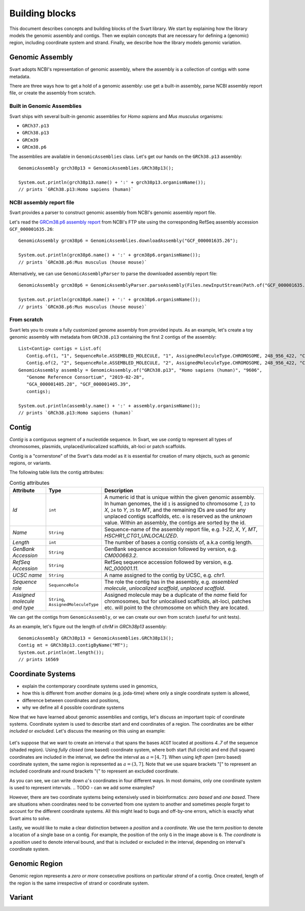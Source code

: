 .. _rstexplanations:

===============
Building blocks
===============

This document describes concepts and building blocks of the Svart library. We start by explaining how the library models
the genomic assembly and contigs. Then we explain concepts that are necessary for defining a (genomic) region, including
coordinate system and strand. Finally, we describe how the library models genomic variation.

Genomic Assembly
~~~~~~~~~~~~~~~~

Svart adopts NCBI's representation of genomic assembly, where the assembly is a collection of
contigs with some metadata.

There are three ways how to get a hold of a genomic assembly: use get a built-in assembly, parse NCBI assembly report file, or
create the assembly from scratch.

Built in Genomic Assemblies
###########################

Svart ships with several built-in genomic assemblies for *Homo sapiens* and *Mus musculus* organisms:

.. TODO - Make this a table?

* ``GRCh37.p13``
* ``GRCh38.p13``
* ``GRCm39``
* ``GRCm38.p6``

The assemblies are available in ``GenomicAssemblies`` class. Let's get our hands on the ``GRCh38.p13`` assembly::

  GenomicAssembly grch38p13 = GenomicAssemblies.GRCh38p13();

  System.out.println(grch38p13.name() + ':' + grch38p13.organismName());
  // prints `GRCh38.p13:Homo sapiens (human)`

NCBI assembly report file
#########################

Svart provides a parser to construct genomic assembly from NCBI's genomic assembly report file.

Let's read the `GRCm38.p6 assembly report`_  from NCBI's FTP site using the corresponding RefSeq assembly accession
``GCF_000001635.26``::

  GenomicAssembly grcm38p6 = GenomicAssemblies.downloadAssembly("GCF_000001635.26");

  System.out.println(grcm38p6.name() + ':' + grcm38p6.organismName());
  // prints `GRCm38.p6:Mus musculus (house mouse)`

Alternatively, we can use ``GenomicAssemblyParser`` to parse the downloaded assembly report file::

  GenomicAssembly grcm38p6 = GenomicAssemblyParser.parseAssembly(Files.newInputStream(Path.of("GCF_000001635.26_GRCm38.p6_assembly_report.txt")));

  System.out.println(grcm38p6.name() + ':' + grcm38p6.organismName());
  // prints `GRCm38.p6:Mus musculus (house mouse)`

From scratch
############

Svart lets you to create a fully customized genome assembly from provided inputs. As an example, let's create a toy
genomic assembly with metadata from ``GRCh38.p13`` containing the first 2 contigs of the assembly::

 List<Contig> contigs = List.of(
    Contig.of(1, "1", SequenceRole.ASSEMBLED_MOLECULE, "1", AssignedMoleculeType.CHROMOSOME, 248_956_422, "CM000663.2", "NC_000001.11", "chr1"),
    Contig.of(2, "2", SequenceRole.ASSEMBLED_MOLECULE, "2", AssignedMoleculeType.CHROMOSOME, 248_956_422, "CM000664.2", "NC_000002.12", "chr2"));
 GenomicAssembly assembly = GenomicAssembly.of("GRCh38.p13", "Homo sapiens (human)", "9606",
    "Genome Reference Consortium", "2019-02-28",
    "GCA_000001405.28", "GCF_000001405.39",
    contigs);

 System.out.println(assembly.name() + ':' + assembly.organismName());
 // prints `GRCh38.p13:Homo sapiens (human)`


Contig
~~~~~~

*Contig* is a contiguous segment of a nucleotide sequence. In Svart, we use *contig* to represent all types of chromosomes,
plasmids, unplaced/unlocalized scaffolds, alt-loci or patch scaffolds.

Contig is a "cornerstone" of the Svart's data model as it is essential for creation of many objects, such as genomic
regions, or variants.

The following table lists the contig attributes:

.. list-table:: Contig attributes
  :widths: 25 25 120
  :header-rows: 1

  * - Attribute
    - Type
    - Description
  * - *Id*
    - ``int``
    - A numeric id that is unique within the given genomic assembly. In human genomes, the id ``1`` is assigned
      to chromosome *1*, ``23`` to *X*, ``24`` to *Y*, ``25`` to *MT*, and the remaining IDs are used for any unplaced
      contigs scaffolds, etc. ``0`` is reserved as the *unknown* value. Within an assembly, the contigs are sorted by
      the id.
  * - *Name*
    - ``String``
    - Sequence-name of the assembly report file, e.g. *1-22*, *X*, *Y*, *MT*, *HSCHR1_CTG1_UNLOCALIZED*.
  * - *Length*
    - ``int``
    - The number of bases a contig consists of, a.k.a contig length.
  * - *GenBank Accession*
    - ``String``
    - GenBank sequence accession followed by version, e.g. *CM000663.2*.
  * - *RefSeq Accession*
    - ``String``
    - RefSeq sequence accession followed by version, e.g. *NC_000001.11*.
  * - *UCSC name*
    - ``String``
    - A name assigned to the contig by UCSC, e.g. *chr1*.
  * - *Sequence role*
    - ``SequenceRole``
    - The role the contig has in the assembly, e.g. *assembled molecule*, *unlocalized scaffold*, *unplaced scaffold*.
  * - *Assigned molecule and type*
    - ``String``, ``AssignedMoleculeType``
    - Assigned molecule may be a duplicate of the *name* field for chromosomes, but for unlocalised scaffolds, alt-loci,
      patches etc. will point to the chromosome on which they are located.

We can get the contigs from ``GenomicAssembly``, or we can create our own from scratch (useful for unit tests).

As an example, let's figure out the length of *chrM* in *GRCh38p13* assembly::

  GenomicAssembly GRCh38p13 = GenomicAssemblies.GRCh38p13();
  Contig mt = GRCh38p13.contigByName("MT");
  System.out.println(mt.length());
  // prints 16569

.. TODO - unknown contig

Coordinate Systems
~~~~~~~~~~~~~~~~~~

.. TODO - aim of this section
- explain the contemporary coordinate systems used in genomics,
- how this is different from another domains (e.g. joda-time) where only a single coordinate system is allowed,
- difference between coordinates and positions,
- why we define all 4 possible coordinate systems

Now that we have learned about genomic assemblies and contigs, let's discuss an important topic of coordinate systems.
Coordinate system is used to describe start and end coordinates of a region. The coordinates are be either *included*
or *excluded*. Let's discuss the meaning on this using an example:

.. figure:: _static/coordinate_systems.png
  :align: center

Let's suppose that we want to create an interval :math:`a` that spans the bases ``ACGT`` located at positions *4..7*
of the sequence (shaded region).
Using *fully closed* (one based) coordinate system, where both start (full circle) and end (full square) coordinates
are included in the interval, we define the interval as :math:`a = [4,7]`.
When using *left open* (zero based) coordinate system, the same region is represented as :math:`a = (3,7]`. Note that
we use square brackets ":math:`[`" to represent an included coordinate and round brackets ":math:`(`" to represent
an excluded coordinate.

As you can see, we can write down :math:`a`'s coordinates in four different ways. In most domains, only one coordinate
system is used to represent intervals.
.. TODO - can we add some examples?

However, there are two coordinate systems being extensively used in bioinformatics: *zero based* and *one based*. There
are situations when coordinates need to be converted from one system to another and sometimes people forget to account for
the different coordinate systems. All this might lead to bugs and off-by-one errors, which is exactly what Svart aims
to solve.

Lastly, we would like to make a clear distinction between a *position* and a *coordinate*. We use the term *position*
to denote a location of a single base on a contig. For example, the position of the only ``G`` in the image above is
``6``.
The *coordinate* is a *position* used to denote interval bound, and that is included or excluded in the interval,
depending on interval's coordinate system.

Genomic Region
~~~~~~~~~~~~~~

Genomic region represents a *zero or more* consecutive positions on particular *strand* of a contig.
Once created, length of the region is the same irrespective of strand or coordinate system.

.. TODO -

Variant
~~~~~~~

.. _GRCm38.p6 assembly report: ftp://ftp.ncbi.nlm.nih.gov/genomes/all/GCA/000/001/405/GCA_000001405.14_GRCh37.p13/GCA_000001405.14_GRCh37.p13_assembly_report.txt
